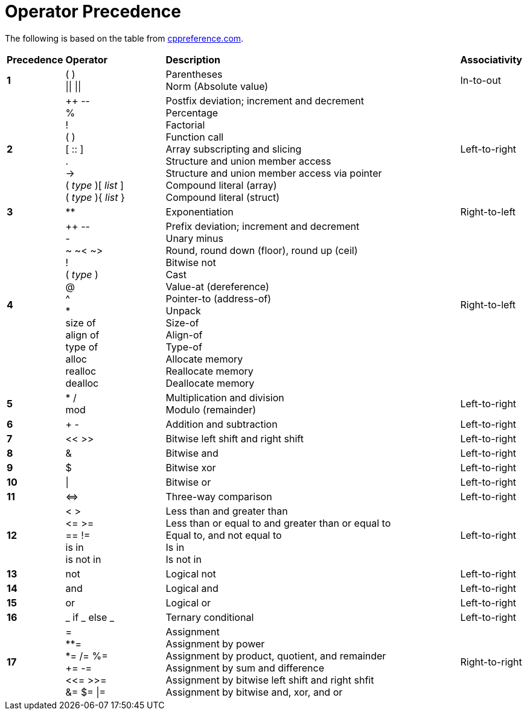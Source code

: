 = Operator Precedence

:cppref: https://en.cppreference.com/w/c/language/operator_precedence

The following is based on the table from {cppref}[cppreference.com].

:lb: [
:rb: ]
:lc: {
:rc: }

[cols="1,2,6,1"]
|===
|*Precedence*
|*Operator*
|*Description*
|*Associativity*

|*1*
|( ) +
\|\| \|\|

|Parentheses +
Norm (Absolute value)

|In-to-out

|*2*
|++ \-- +
% +
! +
( ) +
[ :: ] +
. +
\-> +
( _type_ ){lb} _list_ {rb} +
( _type_ ){lc} _list_ {rc}

|Postfix deviation; increment and decrement +
Percentage +
Factorial +
Function call +
Array subscripting and slicing +
Structure and union member access +
Structure and union member access via pointer +
Compound literal (array) +
Compound literal (struct) +

|Left-to-right

|*3*
|**
|Exponentiation
|Right-to-left

|*4*
| ++ \-- +
- +
~ ~< ~> +
! +
( _type_ ) +
@ +
^ +
* +
size of +
align of +
type of +
alloc +
realloc +
dealloc

|Prefix deviation; increment and decrement +
Unary minus +
Round, round down (floor), round up (ceil) +
Bitwise not +
Cast +
Value-at (dereference) +
Pointer-to (address-of) +
Unpack +
Size-of +
Align-of +
Type-of +
Allocate memory +
Reallocate memory +
Deallocate memory

|Right-to-left

|*5*
|* / +
mod

|Multiplication and division +
Modulo (remainder)
|Left-to-right

|*6*
|+ -
|Addition and subtraction
|Left-to-right

|*7*
|<< >>
|Bitwise left shift and right shift
|Left-to-right

|*8*
|&
|Bitwise and
|Left-to-right

|*9*
|$
|Bitwise xor
|Left-to-right

|*10*
|\|
|Bitwise or
|Left-to-right

|*11*
|\<\=>
|Three-way comparison
|Left-to-right

|*12*
|< > +
\<= >= +
== != +
is in +
is not in

|Less than and greater than +
Less than or equal to and greater than or equal to +
Equal to, and not equal to +
Is in +
Is not in
|Left-to-right

|*13*
|not
|Logical not
|Left-to-right

|*14*
|and
|Logical and
|Left-to-right

|*15*
|or
|Logical or
|Left-to-right

|*16*
|_ if _ else _
|Ternary conditional
|Left-to-right

|*17*
|= +
**= +
*= /= %= +
+= -= +
<\<= >>= +
&= $= \|=

|Assignment +
Assignment by power +
Assignment by product, quotient, and remainder +
Assignment by sum and difference +
Assignment by bitwise left shift and right shfit +
Assignment by bitwise and, xor, and or
|Right-to-right

|===
